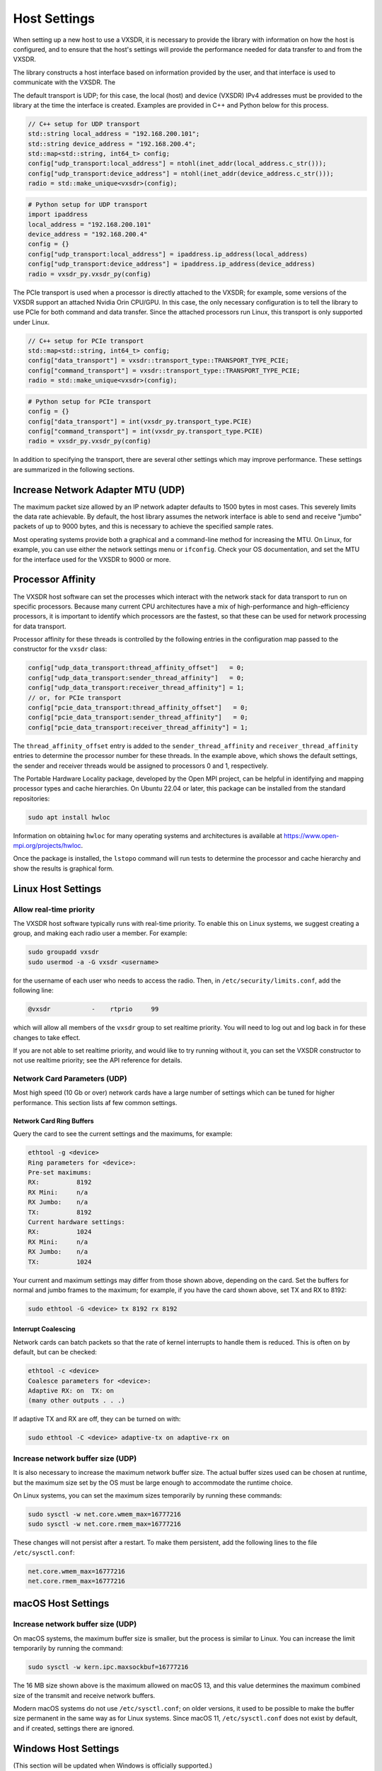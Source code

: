..
   Copyright (c) 2023 Vesperix Corporation
   SPDX-License-Identifier: CC-BY-SA-4.0

Host Settings
=============

When setting up a new host to use a VXSDR, it is necessary to provide the library
with information on how the host is configured, and to ensure that the host's
settings will provide the performance needed for data transfer to and from the VXSDR.

The library constructs a host interface based on information provided by the user, and
that interface is used to communicate with the VXSDR. The

The default transport is UDP; for this case, the local (host) and device (VXSDR) IPv4
addresses must be provided to the library at the time the interface is created. Examples
are provided in C++ and Python below for this process.

.. highlight:: c++
.. code-block::

    // C++ setup for UDP transport
    std::string local_address = "192.168.200.101";
    std::string device_address = "192.168.200.4";
    std::map<std::string, int64_t> config;
    config["udp_transport:local_address"] = ntohl(inet_addr(local_address.c_str()));
    config["udp_transport:device_address"] = ntohl(inet_addr(device_address.c_str()));
    radio = std::make_unique<vxsdr>(config);


.. highlight:: python
.. code-block::

    # Python setup for UDP transport
    import ipaddress
    local_address = "192.168.200.101"
    device_address = "192.168.200.4"
    config = {}
    config["udp_transport:local_address"] = ipaddress.ip_address(local_address)
    config["udp_transport:device_address"] = ipaddress.ip_address(device_address)
    radio = vxsdr_py.vxsdr_py(config)

The PCIe transport is used when a processor is directly attached to the VXSDR; for
example, some versions of the VXSDR support an attached Nvidia Orin CPU/GPU. In this case,
the only necessary configuration is to tell the library to use PCIe for both command and
data transfer. Since the attached processors run Linux, this transport is only supported
under Linux.

.. highlight:: c++
.. code-block::

    // C++ setup for PCIe transport
    std::map<std::string, int64_t> config;
    config["data_transport"] = vxsdr::transport_type::TRANSPORT_TYPE_PCIE;
    config["command_transport"] = vxsdr::transport_type::TRANSPORT_TYPE_PCIE;
    radio = std::make_unique<vxsdr>(config);

.. highlight:: python
.. code-block::

    # Python setup for PCIe transport
    config = {}
    config["data_transport"] = int(vxsdr_py.transport_type.PCIE)
    config["command_transport"] = int(vxsdr_py.transport_type.PCIE)
    radio = vxsdr_py.vxsdr_py(config)

In addition to specifying the transport, there are several other settings which may
improve performance. These settings are summarized in the following sections.


Increase Network Adapter MTU (UDP)
----------------------------------

The maximum packet size allowed by an IP network adapter defaults to 1500 bytes
in most cases. This severely limits the data rate achievable. By default,
the host library assumes the network interface is able to send and receive "jumbo"
packets of up to 9000 bytes, and this is necessary to achieve the specified
sample rates.

Most operating systems provide both a graphical and a command-line method for
increasing the MTU. On Linux, for example, you can use either the
network settings menu or ``ifconfig``. Check your OS documentation, and set
the MTU for the interface used for the VXSDR to 9000 or more.

Processor Affinity
------------------

The VXSDR host software can set the processes which interact with the network
stack for data transport to run on specific processors. Because many current
CPU architectures have a mix of high-performance and high-efficiency processors,
it is important to identify which processors are the fastest, so that these can
be used for network processing for data transport.

Processor affinity for these threads is controlled by the following entries in
the configuration map passed to the constructor for the ``vxsdr`` class:

.. highlight:: c++
.. code-block::

    config["udp_data_transport:thread_affinity_offset"]   = 0;
    config["udp_data_transport:sender_thread_affinity"]   = 0;
    config["udp_data_transport:receiver_thread_affinity"] = 1;
    // or, for PCIe transport
    config["pcie_data_transport:thread_affinity_offset"]   = 0;
    config["pcie_data_transport:sender_thread_affinity"]   = 0;
    config["pcie_data_transport:receiver_thread_affinity"] = 1;

The ``thread_affinity_offset`` entry is added to the ``sender_thread_affinity``
and ``receiver_thread_affinity`` entries to determine the processor number for
these threads. In the example above, which shows the default settings, the
sender and receiver threads would be assigned to processors 0 and 1, respectively.

The Portable Hardware Locality package, developed by the Open MPI project, can be
helpful in identifying and mapping processor types and cache hierarchies. On
Ubuntu 22.04 or later, this package can be installed from the standard
repositories:

.. highlight:: shell
.. code-block::

    sudo apt install hwloc

Information on obtaining ``hwloc`` for many operating systems and architectures is
available at https://www.open-mpi.org/projects/hwloc.

Once the package is installed, the ``lstopo`` command will run tests to determine the
processor and cache hierarchy and show the results is graphical form.

Linux Host Settings
-------------------

Allow real-time priority
~~~~~~~~~~~~~~~~~~~~~~~~

The VXSDR host software typically runs with real-time priority.
To enable this on Linux systems, we suggest creating a group, and
making each radio user a member. For example:

.. highlight:: shell
.. code-block::

    sudo groupadd vxsdr
    sudo usermod -a -G vxsdr <username>

for the username of each user who needs to access the radio. Then,
in ``/etc/security/limits.conf``, add the following line:

.. code-block::

    @vxsdr           -    rtprio     99

which will allow all members of the ``vxsdr`` group to
set realtime priority. You will need to log out and log back in
for these changes to take effect.

If you are not able to set realtime priority, and would like to try running
without it, you can set the VXSDR constructor to not use realtime priority;
see the API reference for details.

Network Card Parameters (UDP)
~~~~~~~~~~~~~~~~~~~~~~~~~~~~~

Most high speed (10 Gb or over) network cards have a large number of settings
which can be tuned for higher performance. This section lists af few common
settings.

Network Card Ring Buffers
^^^^^^^^^^^^^^^^^^^^^^^^^

Query the card to see the current settings and the maximums, for example:

.. highlight:: text
.. code-block::

   ethtool -g <device>
   Ring parameters for <device>:
   Pre-set maximums:
   RX:		8192
   RX Mini:	n/a
   RX Jumbo:	n/a
   TX:		8192
   Current hardware settings:
   RX:		1024
   RX Mini:	n/a
   RX Jumbo:	n/a
   TX:		1024

Your current and maximum settings may differ from those shown above, depending
on the card. Set the buffers for normal and jumbo frames to the maximum; for example,
if you have the card shown above, set TX and RX to 8192:

.. highlight:: text
.. code-block::

   sudo ethtool -G <device> tx 8192 rx 8192

Interrupt Coalescing
^^^^^^^^^^^^^^^^^^^^

Network cards can batch packets so that the rate of kernel interrupts to handle them
is reduced. This is often on by default, but can be checked:

.. highlight:: text
.. code-block::

   ethtool -c <device>
   Coalesce parameters for <device>:
   Adaptive RX: on  TX: on
   (many other outputs . . .)

If adaptive TX and RX are off, they can be turned on with:

.. highlight:: text
.. code-block::

   sudo ethtool -C <device> adaptive-tx on adaptive-rx on


Increase network buffer size (UDP)
~~~~~~~~~~~~~~~~~~~~~~~~~~~~~~~~~~

It is also necessary to increase the maximum network buffer size. The actual buffer sizes used
can be chosen at runtime, but the maximum size set by the OS must be large enough to accommodate
the runtime choice.

On Linux systems, you can set the maximum sizes temporarily by running these commands:

.. highlight:: text
.. code-block::

   sudo sysctl -w net.core.wmem_max=16777216
   sudo sysctl -w net.core.rmem_max=16777216

These changes will not persist after a restart. To make them persistent, add
the following lines to the file ``/etc/sysctl.conf``:

.. highlight:: text
.. code-block::

   net.core.wmem_max=16777216
   net.core.rmem_max=16777216

macOS Host Settings
-------------------

Increase network buffer size (UDP)
~~~~~~~~~~~~~~~~~~~~~~~~~~~~~~~~~~

On macOS systems, the maximum buffer size is smaller, but the process is similar to Linux.
You can increase the limit temporarily by running the command:

.. highlight:: text
.. code-block::

   sudo sysctl -w kern.ipc.maxsockbuf=16777216

The 16 MB size shown above is the maximum allowed on macOS 13, and this value determines
the maximum combined size of the transmit and receive network buffers.

Modern macOS systems do not use ``/etc/sysctl.conf``; on older versions, it used to be possible
to make the buffer size permanent in the same way as for Linux systems. Since macOS 11,
``/etc/sysctl.conf`` does not exist by default, and if created, settings there are ignored.

Windows Host Settings
---------------------

(This section will be updated when Windows is officially supported.)